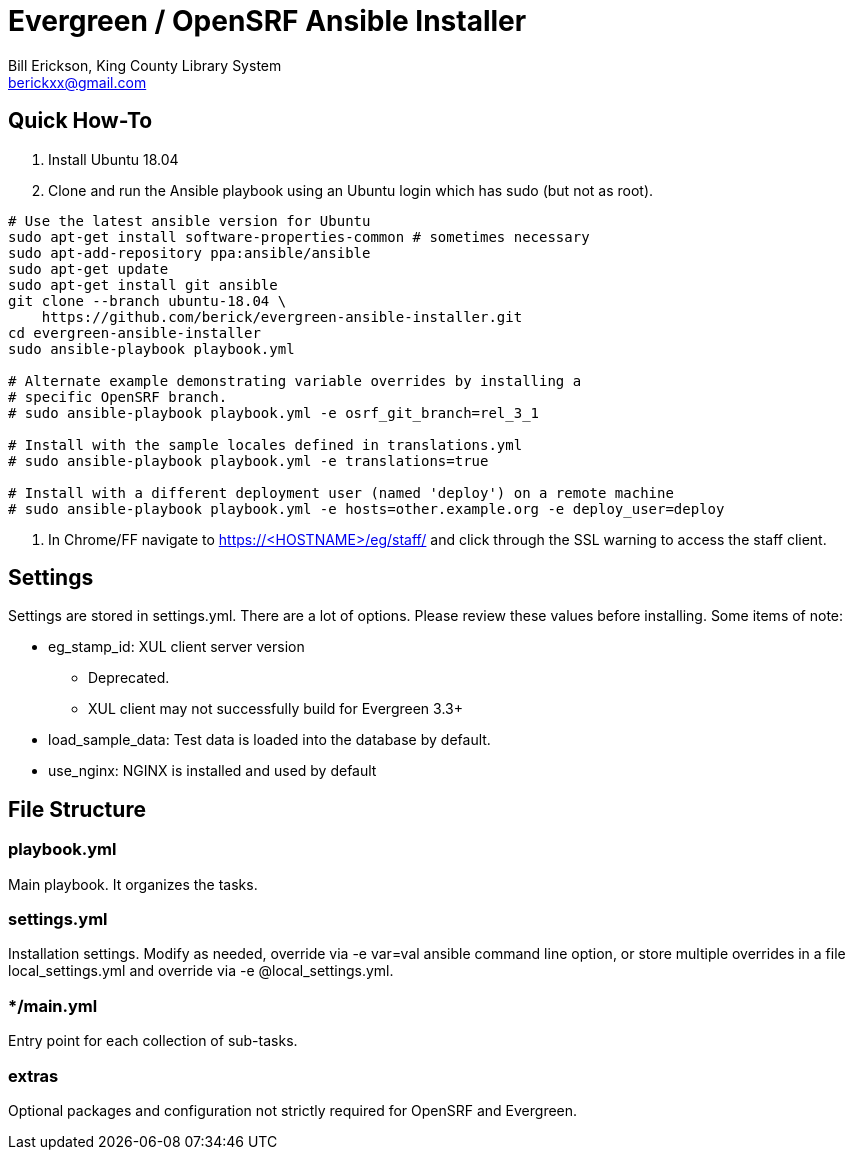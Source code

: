 = Evergreen / OpenSRF Ansible Installer
:author: Bill Erickson, King County Library System
:email: berickxx@gmail.com      

== Quick How-To

1. Install Ubuntu 18.04
2. Clone and run the Ansible playbook using an Ubuntu login which has sudo
(but not as root).

[source,sh]
---------------------------------------------------------------------------
# Use the latest ansible version for Ubuntu
sudo apt-get install software-properties-common # sometimes necessary
sudo apt-add-repository ppa:ansible/ansible
sudo apt-get update
sudo apt-get install git ansible
git clone --branch ubuntu-18.04 \
    https://github.com/berick/evergreen-ansible-installer.git
cd evergreen-ansible-installer
sudo ansible-playbook playbook.yml

# Alternate example demonstrating variable overrides by installing a 
# specific OpenSRF branch.
# sudo ansible-playbook playbook.yml -e osrf_git_branch=rel_3_1

# Install with the sample locales defined in translations.yml
# sudo ansible-playbook playbook.yml -e translations=true

# Install with a different deployment user (named 'deploy') on a remote machine
# sudo ansible-playbook playbook.yml -e hosts=other.example.org -e deploy_user=deploy
---------------------------------------------------------------------------

3. In Chrome/FF navigate to https://<HOSTNAME>/eg/staff/ and click 
   through the SSL warning to access the staff client.

== Settings

Settings are stored in settings.yml.  There are a lot of options.  Please
review these values before installing.  Some items of note:

* eg_stamp_id: XUL client server version
 ** Deprecated.
 ** XUL client may not successfully build for Evergreen 3.3+
* load_sample_data: Test data is loaded into the database by default.
* use_nginx: NGINX is installed and used by default

== File Structure

=== playbook.yml 

Main playbook.  It organizes the tasks.

=== settings.yml

Installation settings.  Modify as needed, override via -e var=val
ansible command line option, or store multiple overrides in a file
local_settings.yml and override via -e @local_settings.yml.

=== */main.yml

Entry point for each collection of sub-tasks.

=== extras

Optional packages and configuration not strictly required for OpenSRF 
and Evergreen.
